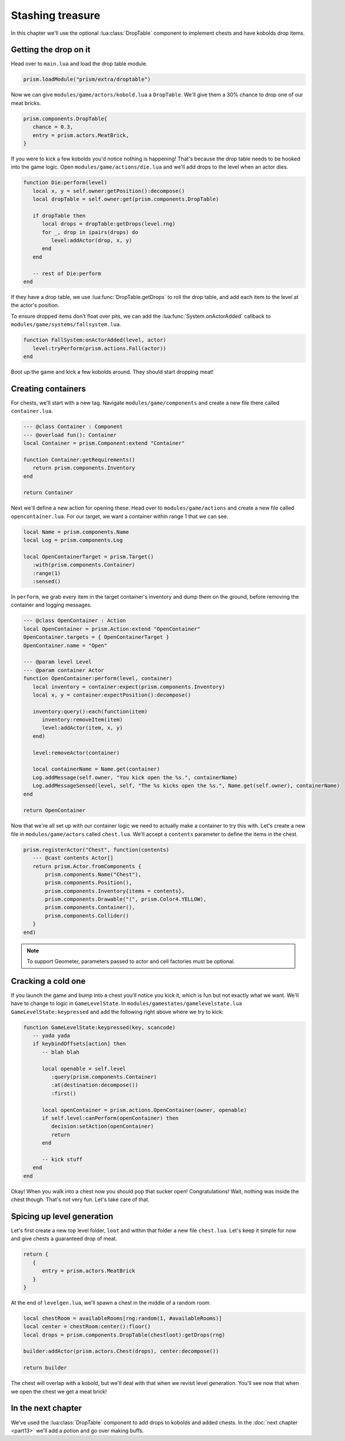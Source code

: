 Stashing treasure
=================

In this chapter we'll use the optional :lua:class:`DropTable` component to implement chests and have
kobolds drop items.

Getting the drop on it
----------------------

Head over to ``main.lua`` and load the drop table module.

.. code-block:: lua

   prism.loadModule("prism/extra/droptable")

Now we can give ``modules/game/actors/kobold.lua`` a ``DropTable``. We'll give them a 30% chance to
drop one of our meat bricks.

.. code-block:: lua

   prism.components.DropTable{
      chance = 0.3,
      entry = prism.actors.MeatBrick,
   }

If you were to kick a few kobolds you'd notice nothing is happening! That's because the drop table
needs to be hooked into the game logic. Open ``modules/game/actions/die.lua`` and we'll add drops to
the level when an actor dies.

.. code-block:: lua

   function Die:perform(level)
      local x, y = self.owner:getPosition():decompose()
      local dropTable = self.owner:get(prism.components.DropTable)

      if dropTable then
         local drops = dropTable:getDrops(level.rng)
         for _, drop in ipairs(drops) do
            level:addActor(drop, x, y)
         end
      end

      -- rest of Die:perform
   end

If they have a drop table, we use :lua:func:`DropTable.getDrops` to roll the drop table, and add
each item to the level at the actor's position.

To ensure dropped items don't float over pits, we can add the :lua:func:`System.onActorAdded`
callback to ``modules/game/systems/fallsystem.lua``.

.. code-block:: lua

   function FallSystem:onActorAdded(level, actor)
      level:tryPerform(prism.actions.Fall(actor))
   end

Boot up the game and kick a few kobolds around. They should start dropping meat!

Creating containers
-------------------

For chests, we'll start with a new tag. Navigate ``modules/game/components`` and create a new file
there called ``container.lua``.

.. code-block:: lua

   --- @class Container : Component
   --- @overload fun(): Container
   local Container = prism.Component:extend "Container"

   function Container:getRequirements()
      return prism.components.Inventory
   end

   return Container

Next we'll define a new action for opening these. Head over to ``modules/game/actions`` and create a
new file called ``opencontainer.lua``. For our target, we want a container within range 1 that we
can see.

.. code-block:: lua

   local Name = prism.components.Name
   local Log = prism.components.Log

   local OpenContainerTarget = prism.Target()
      :with(prism.components.Container)
      :range(1)
      :sensed()

In ``perform``, we grab every item in the target container's inventory and dump them on the ground,
before removing the container and logging messages.

.. code-block:: lua

   --- @class OpenContainer : Action
   local OpenContainer = prism.Action:extend "OpenContainer"
   OpenContainer.targets = { OpenContainerTarget }
   OpenContainer.name = "Open"

   --- @param level Level
   --- @param container Actor
   function OpenContainer:perform(level, container)
      local inventory = container:expect(prism.components.Inventory)
      local x, y = container:expectPosition():decompose()

      inventory:query():each(function(item)
         inventory:removeItem(item)
         level:addActor(item, x, y)
      end)

      level:removeActor(container)

      local containerName = Name.get(container)
      Log.addMessage(self.owner, "You kick open the %s.", containerName)
      Log.addMessageSensed(level, self, "The %s kicks open the %s.", Name.get(self.owner), containerName)
   end

   return OpenContainer

Now that we're all set up with our container logic we need to actually make a container to try this
with. Let's create a new file in ``modules/game/actors`` called ``chest.lua``. We'll accept a
``contents`` parameter to define the items in the chest.

.. code-block:: lua

   prism.registerActor("Chest", function(contents)
      --- @cast contents Actor[]
      return prism.Actor.fromComponents {
          prism.components.Name("Chest"),
          prism.components.Position(),
          prism.components.Inventory{items = contents},
          prism.components.Drawable("(", prism.Color4.YELLOW),
          prism.components.Container(),
          prism.components.Collider()
      }
   end)

.. note::

   To support Geometer, parameters passed to actor and cell factories must be optional.

Cracking a cold one
-------------------

If you launch the game and bump into a chest you'll notice you kick it, which is fun but not exactly
what we want. We'll have to change to logic in ``GameLevelState``. In
``modules/gamestates/gamelevelstate.lua`` ``GameLevelState:keypressed`` and add the following right
above where we try to kick:

.. code-block:: lua

   function GameLevelState:keypressed(key, scancode)
      -- yada yada
      if keybindOffsets[action] then
         -- blah blah

         local openable = self.level
            :query(prism.components.Container)
            :at(destination:decompose())
            :first()

         local openContainer = prism.actions.OpenContainer(owner, openable)
         if self.level:canPerform(openContainer) then
            decision:setAction(openContainer)
            return
         end

         -- kick stuff
      end
   end

Okay! When you walk into a chest now you should pop that sucker open! Congratulations! Wait, nothing
was inside the chest though. That's not very fun. Let's take care of that.

Spicing up level generation
---------------------------

Let's first create a new top level folder, ``loot`` and within that folder a new file ``chest.lua``.
Let's keep it simple for now and give chests a guaranteed drop of meat.

.. code-block:: lua

   return {
      {
         entry = prism.actors.MeatBrick
      }
   }

At the end of ``levelgen.lua``, we'll spawn a chest in the middle of a random room.

.. code-block:: lua

   local chestRoom = availableRooms[rng:random(1, #availableRooms)]
   local center = chestRoom:center():floor()
   local drops = prism.components.DropTable(chestloot):getDrops(rng)

   builder:addActor(prism.actors.Chest(drops), center:decompose())

   return builder

The chest will overlap with a kobold, but we'll deal with that when we revisit level generation.
You'll see now that when we open the chest we get a meat brick!

In the next chapter
-------------------

We've used the :lua:class:`DropTable` component to add drops to kobolds and added chests. In the
:doc:`next chapter <part13>` we'll add a potion and go over making buffs.
